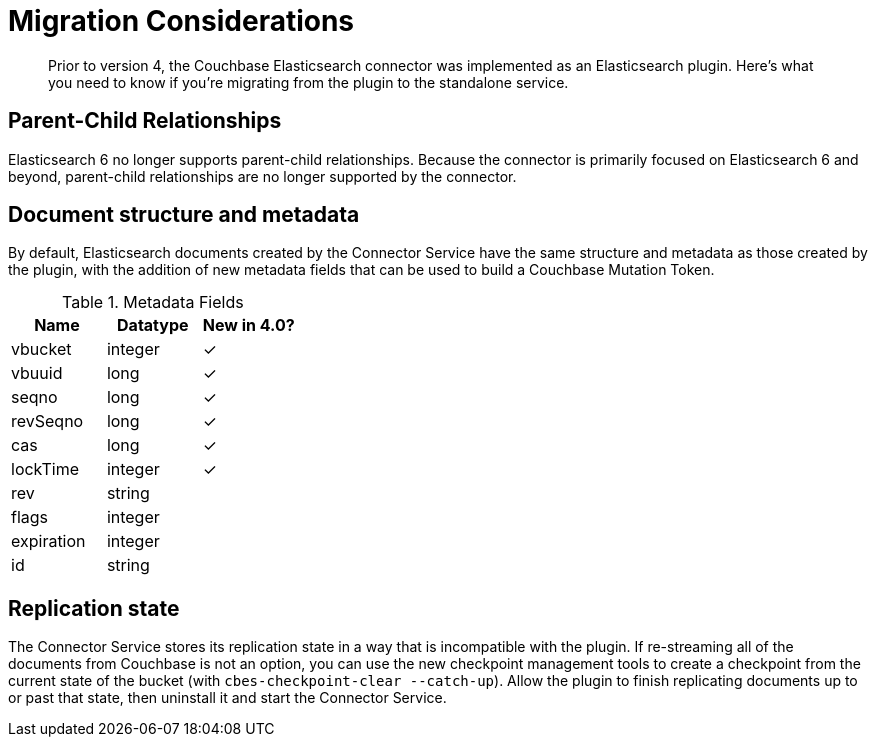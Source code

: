 = Migration Considerations

[abstract]
Prior to version 4, the Couchbase Elasticsearch connector was implemented as an Elasticsearch plugin.
Here's what you need to know if you're migrating from the plugin to the standalone service.

== Parent-Child Relationships

Elasticsearch 6 no longer supports parent-child relationships.
Because the connector is primarily focused on Elasticsearch 6 and beyond, parent-child relationships are no longer supported by the connector.

== Document structure and metadata

By default, Elasticsearch documents created by the Connector Service have the same structure and metadata as those created by the plugin, with the addition of new metadata fields that can be used to build a Couchbase Mutation Token.

.Metadata Fields
|===
| Name       | Datatype | New in 4.0?

| vbucket    | integer  | ✓
| vbuuid     | long     | ✓
| seqno      | long     | ✓
| revSeqno   | long     | ✓
| cas        | long     | ✓
| lockTime   | integer  | ✓
| rev        | string   |
| flags      | integer  |
| expiration | integer  |
| id         | string   |
|===


== Replication state

The Connector Service stores its replication state in a way that is incompatible with the plugin.
If re-streaming all of the documents from Couchbase is not an option, you can use the new checkpoint management tools to create a checkpoint from the current state of the bucket (with `cbes-checkpoint-clear --catch-up`).
Allow the plugin to finish replicating documents up to or past that state, then uninstall it and start the Connector Service.
